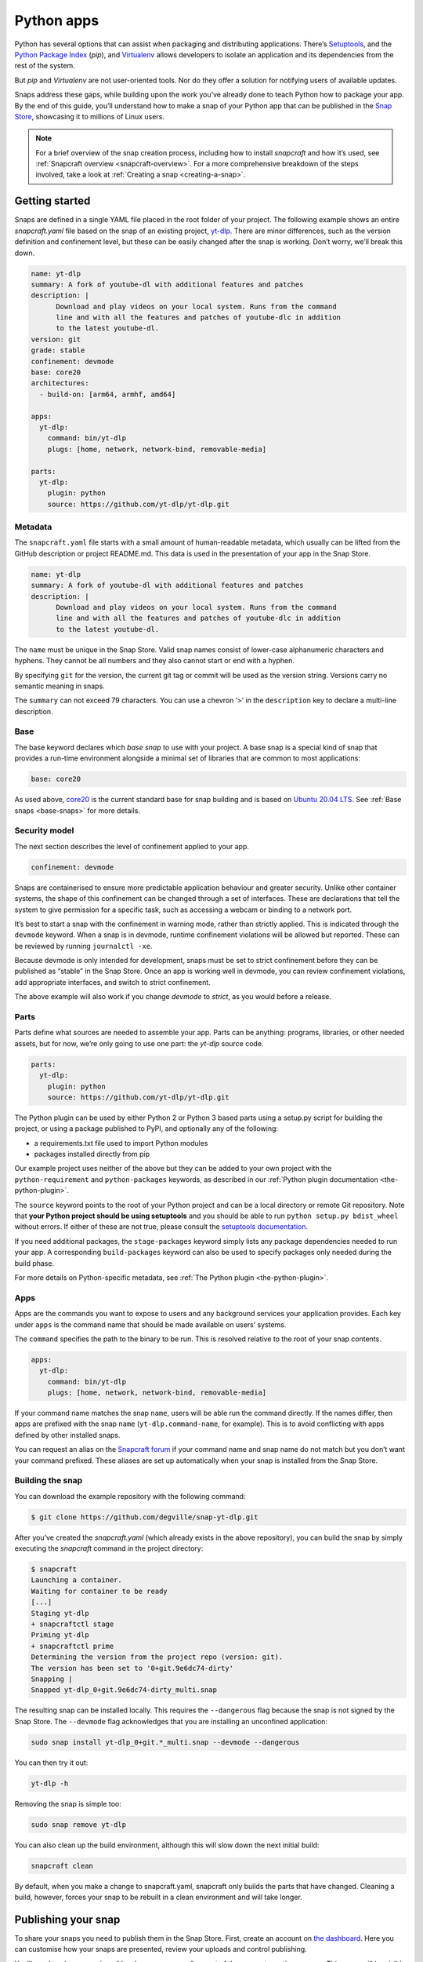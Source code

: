 .. 6741.md

.. _python-apps:

Python apps
===========

Python has several options that can assist when packaging and distributing applications. There’s `Setuptools <https://setuptools.readthedocs.io/en/latest/>`__, and the `Python Package Index <https://pypi.org/>`__ (*pip*), and `Virtualenv <https://virtualenv.pypa.io/en/latest/>`__ allows developers to isolate an application and its dependencies from the rest of the system.

But *pip* and *Virtualenv* are not user-oriented tools. Nor do they offer a solution for notifying users of available updates.

Snaps address these gaps, while building upon the work you’ve already done to teach Python how to package your app. By the end of this guide, you’ll understand how to make a snap of your Python app that can be published in the `Snap Store <https://snapcraft.io/store>`__, showcasing it to millions of Linux users.

.. note::


          For a brief overview of the snap creation process, including how to install *snapcraft* and how it’s used, see :ref:`Snapcraft overview <snapcraft-overview>`. For a more comprehensive breakdown of the steps involved, take a look at :ref:`Creating a snap <creating-a-snap>`.

Getting started
---------------

Snaps are defined in a single YAML file placed in the root folder of your project. The following example shows an entire *snapcraft.yaml* file based on the snap of an existing project, `yt-dlp <https://snapcraft.io/yt-dlp>`__. There are minor differences, such as the version definition and confinement level, but these can be easily changed after the snap is working. Don’t worry, we’ll break this down.

.. code:: yaml

   name: yt-dlp
   summary: A fork of youtube-dl with additional features and patches
   description: |
         Download and play videos on your local system. Runs from the command
         line and with all the features and patches of youtube-dlc in addition
         to the latest youtube-dl.
   version: git
   grade: stable
   confinement: devmode
   base: core20
   architectures:
     - build-on: [arm64, armhf, amd64]

   apps:
     yt-dlp:
       command: bin/yt-dlp
       plugs: [home, network, network-bind, removable-media]

   parts:
     yt-dlp:
       plugin: python
       source: https://github.com/yt-dlp/yt-dlp.git

Metadata
~~~~~~~~

The ``snapcraft.yaml`` file starts with a small amount of human-readable metadata, which usually can be lifted from the GitHub description or project README.md. This data is used in the presentation of your app in the Snap Store.

.. code:: yaml

   name: yt-dlp
   summary: A fork of youtube-dl with additional features and patches
   description: |
         Download and play videos on your local system. Runs from the command
         line and with all the features and patches of youtube-dlc in addition
         to the latest youtube-dl.

The ``name`` must be unique in the Snap Store. Valid snap names consist of lower-case alphanumeric characters and hyphens. They cannot be all numbers and they also cannot start or end with a hyphen.

By specifying ``git`` for the version, the current git tag or commit will be used as the version string. Versions carry no semantic meaning in snaps.

The ``summary`` can not exceed 79 characters. You can use a chevron ‘>’ in the ``description`` key to declare a multi-line description.

Base
~~~~

The base keyword declares which *base snap* to use with your project. A base snap is a special kind of snap that provides a run-time environment alongside a minimal set of libraries that are common to most applications:

.. code:: yaml

   base: core20

As used above, `core20 <https://snapcraft.io/core20>`__ is the current standard base for snap building and is based on `Ubuntu 20.04 LTS <http://releases.ubuntu.com/20.04/>`__. See :ref:`Base snaps <base-snaps>` for more details.

Security model
~~~~~~~~~~~~~~

The next section describes the level of confinement applied to your app.

.. code:: yaml

   confinement: devmode

Snaps are containerised to ensure more predictable application behaviour and greater security. Unlike other container systems, the shape of this confinement can be changed through a set of interfaces. These are declarations that tell the system to give permission for a specific task, such as accessing a webcam or binding to a network port.

It’s best to start a snap with the confinement in warning mode, rather than strictly applied. This is indicated through the ``devmode`` keyword. When a snap is in devmode, runtime confinement violations will be allowed but reported. These can be reviewed by running ``journalctl -xe``.

Because devmode is only intended for development, snaps must be set to strict confinement before they can be published as “stable” in the Snap Store. Once an app is working well in devmode, you can review confinement violations, add appropriate interfaces, and switch to strict confinement.

The above example will also work if you change *devmode* to *strict*, as you would before a release.

Parts
~~~~~

Parts define what sources are needed to assemble your app. Parts can be anything: programs, libraries, or other needed assets, but for now, we’re only going to use one part: the *yt-dlp* source code.

.. code:: yaml

   parts:
     yt-dlp:
       plugin: python
       source: https://github.com/yt-dlp/yt-dlp.git

The Python plugin can be used by either Python 2 or Python 3 based parts using a setup.py script for building the project, or using a package published to PyPI, and optionally any of the following:

-  a requirements.txt file used to import Python modules
-  packages installed directly from pip

Our example project uses neither of the above but they can be added to your own project with the ``python-requirement`` and ``python-packages`` keywords, as described in our :ref:`Python plugin documentation <the-python-plugin>`.

The ``source`` keyword points to the root of your Python project and can be a local directory or remote Git repository. Note that **your Python project should be using setuptools** and you should be able to run ``python setup.py bdist_wheel`` without errors. If either of these are not true, please consult the `setuptools documentation <https://setuptools.readthedocs.io/en/latest/>`__.

If you need additional packages, the ``stage-packages`` keyword simply lists any package dependencies needed to run your app. A corresponding ``build-packages`` keyword can also be used to specify packages only needed during the build phase.

For more details on Python-specific metadata, see :ref:`The Python plugin <the-python-plugin>`.

Apps
~~~~

Apps are the commands you want to expose to users and any background services your application provides. Each key under ``apps`` is the command name that should be made available on users’ systems.

The ``command`` specifies the path to the binary to be run. This is resolved relative to the root of your snap contents.

.. code:: yaml

   apps:
     yt-dlp:
       command: bin/yt-dlp
       plugs: [home, network, network-bind, removable-media]

If your command name matches the snap ``name``, users will be able run the command directly. If the names differ, then apps are prefixed with the snap ``name`` (``yt-dlp.command-name``, for example). This is to avoid conflicting with apps defined by other installed snaps.

You can request an alias on the `Snapcraft forum <https://snapcraft.io/docs/process-for-aliases-auto-connections-and-tracks>`__ if your command name and snap name do not match but you don’t want your command prefixed. These aliases are set up automatically when your snap is installed from the Snap Store.

Building the snap
~~~~~~~~~~~~~~~~~

You can download the example repository with the following command:

.. code:: bash

   $ git clone https://github.com/degville/snap-yt-dlp.git

After you’ve created the *snapcraft.yaml* (which already exists in the above repository), you can build the snap by simply executing the *snapcraft* command in the project directory:

.. code:: bash

   $ snapcraft
   Launching a container.
   Waiting for container to be ready
   [...]
   Staging yt-dlp
   + snapcraftctl stage
   Priming yt-dlp
   + snapcraftctl prime
   Determining the version from the project repo (version: git).
   The version has been set to '0+git.9e6dc74-dirty'
   Snapping |
   Snapped yt-dlp_0+git.9e6dc74-dirty_multi.snap

The resulting snap can be installed locally. This requires the ``--dangerous`` flag because the snap is not signed by the Snap Store. The ``--devmode`` flag acknowledges that you are installing an unconfined application:

.. code:: bash

   sudo snap install yt-dlp_0+git.*_multi.snap --devmode --dangerous

You can then try it out:

.. code:: bash

   yt-dlp -h

Removing the snap is simple too:

.. code:: bash

   sudo snap remove yt-dlp

You can also clean up the build environment, although this will slow down the next initial build:

.. code:: bash

   snapcraft clean

By default, when you make a change to snapcraft.yaml, snapcraft only builds the parts that have changed. Cleaning a build, however, forces your snap to be rebuilt in a clean environment and will take longer.

Publishing your snap
--------------------

To share your snaps you need to publish them in the Snap Store. First, create an account on `the dashboard <https://dashboard.snapcraft.io/dev/account/>`__. Here you can customise how your snaps are presented, review your uploads and control publishing.

You’ll need to choose a unique “developer namespace” as part of the account creation process. This name will be visible by users and associated with your published snaps.

Make sure the ``snapcraft`` command is authenticated using the email address attached to your Snap Store account:

.. code:: bash

   snapcraft login

Reserve a name for your snap
~~~~~~~~~~~~~~~~~~~~~~~~~~~~

You can publish your own version of a snap, provided you do so under a name you have rights to. You can register a name on `dashboard.snapcraft.io <https://dashboard.snapcraft.io/register-snap/>`__, or by running the following command:

.. code:: bash

   snapcraft register mypythonsnap

Be sure to update the ``name:`` in your ``snapcraft.yaml`` to match this registered name, then run ``snapcraft`` again.

Upload your snap
~~~~~~~~~~~~~~~~

Use snapcraft to push the snap to the Snap Store.

.. code:: bash

   snapcraft upload --release=edge mypythonsnap_*.snap

If you’re happy with the result, you can commit the snapcraft.yaml to your GitHub repo and `turn on automatic builds <https://build.snapcraft.io>`__ so any further commits automatically get released to edge, without requiring you to manually build locally.

Congratulations! You’ve just built and published your first Python snap. For a more in-depth overview of the snap building process, see :ref:`Creating a snap <creating-a-snap>`.
